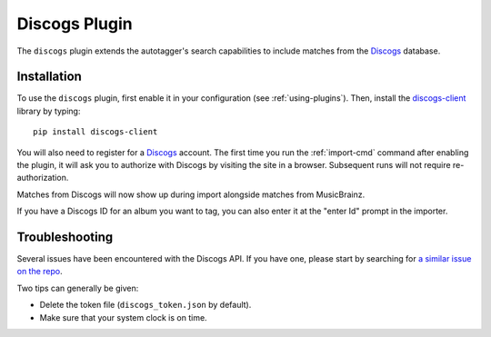 Discogs Plugin
==============

The ``discogs`` plugin extends the autotagger's search capabilities to
include matches from the `Discogs`_ database.

.. _Discogs: http://discogs.com

Installation
------------

To use the ``discogs`` plugin, first enable it in your configuration (see
:ref:`using-plugins`). Then, install the `discogs-client`_ library by typing::

    pip install discogs-client

You will also need to register for a `Discogs`_ account. The first time you
run the :ref:`import-cmd` command after enabling the plugin, it will ask you
to authorize with Discogs by visiting the site in a browser. Subsequent runs
will not require re-authorization.

Matches from Discogs will now show up during import alongside matches from
MusicBrainz.

If you have a Discogs ID for an album you want to tag, you can also enter it
at the "enter Id" prompt in the importer.

Troubleshooting
---------------

Several issues have been encountered with the Discogs API. If you have one,
please start by searching for `a similar issue on the repo
<https://github.com/sampsyo/beets/issues?utf8=%E2%9C%93&q=is%3Aissue+discogs>`_.

Two tips can generally be given:

* Delete the token file (``discogs_token.json`` by default).
* Make sure that your system clock is on time.

.. _discogs-client: https://github.com/discogs/discogs_client

